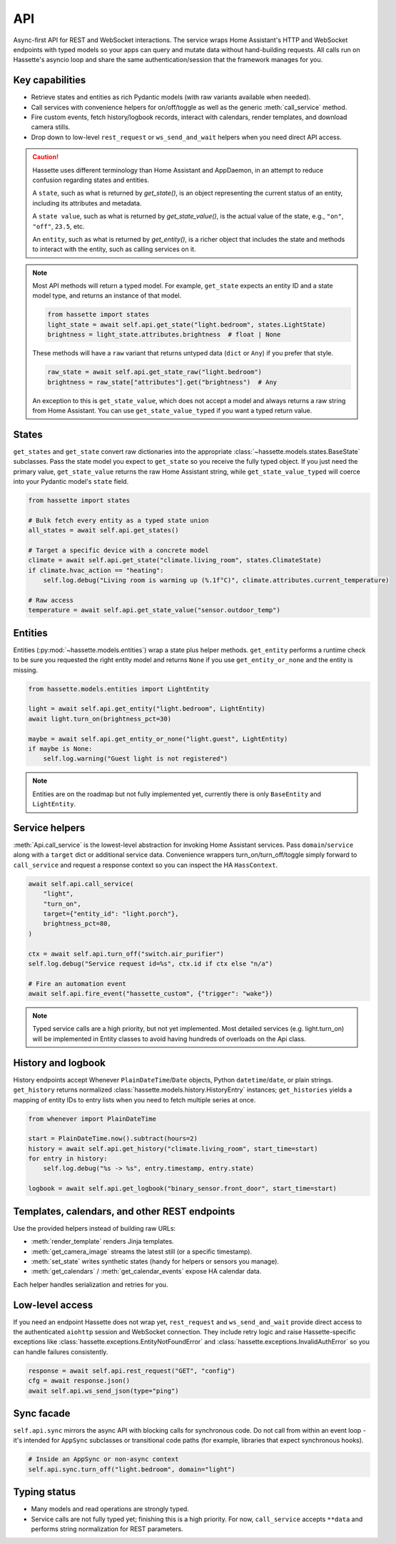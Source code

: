 API
===

Async-first API for REST and WebSocket interactions. The service wraps Home Assistant's HTTP and
WebSocket endpoints with typed models so your apps can query and mutate data without hand-building
requests. All calls run on Hassette's asyncio loop and share the same authentication/session that the
framework manages for you.

Key capabilities
----------------
- Retrieve states and entities as rich Pydantic models (with raw variants available when needed).
- Call services with convenience helpers for on/off/toggle as well as the generic
  :meth:`call_service` method.
- Fire custom events, fetch history/logbook records, interact with calendars, render templates, and
  download camera stills.
- Drop down to low-level ``rest_request`` or ``ws_send_and_wait`` helpers when you need direct API
  access.

.. _entity-state-note:

.. caution::

    Hassette uses different terminology than Home Assistant and AppDaemon, in an attempt to reduce confusion regarding states and entities.

    A ``state``, such as what is returned by *get_state()*, is an object representing the current status of an entity, including its attributes and metadata.

    A ``state value``, such as what is returned by *get_state_value()*, is the actual value of the state, e.g., ``"on"``, ``"off"``, ``23.5``, etc.

    An ``entity``, such as what is returned by *get_entity()*, is a richer object that includes the state and methods to interact with the entity, such as calling services on it.

.. note::

    Most API methods will return a typed model. For example, ``get_state`` expects an entity ID and a state model type, and returns an instance of that model.

    .. code-block:: python

       from hassette import states
       light_state = await self.api.get_state("light.bedroom", states.LightState)
       brightness = light_state.attributes.brightness  # float | None

    These methods will have a ``raw`` variant that returns untyped data (``dict`` or ``Any``) if you prefer that style.

    .. code-block:: python

       raw_state = await self.api.get_state_raw("light.bedroom")
       brightness = raw_state["attributes"].get("brightness")  # Any


    An exception to this is ``get_state_value``, which does not accept a model and always returns a raw string from Home Assistant. You can use ``get_state_value_typed`` if you want a typed return value.

States
------
``get_states`` and ``get_state`` convert raw dictionaries into the appropriate
:class:`~hassette.models.states.BaseState` subclasses. Pass the state model you expect to ``get_state``
so you receive the fully typed object. If you just need the primary value, ``get_state_value`` returns
the raw Home Assistant string, while ``get_state_value_typed`` will coerce into your Pydantic model's
``state`` field.

.. code-block:: python

   from hassette import states

   # Bulk fetch every entity as a typed state union
   all_states = await self.api.get_states()

   # Target a specific device with a concrete model
   climate = await self.api.get_state("climate.living_room", states.ClimateState)
   if climate.hvac_action == "heating":
       self.log.debug("Living room is warming up (%.1f°C)", climate.attributes.current_temperature)

   # Raw access
   temperature = await self.api.get_state_value("sensor.outdoor_temp")

Entities
--------
Entities (:py:mod:`~hassette.models.entities`) wrap a state plus helper methods. ``get_entity`` performs a
runtime check to be sure you requested the right entity model and returns ``None`` if you use
``get_entity_or_none`` and the entity is missing.

.. code-block:: python

   from hassette.models.entities import LightEntity

   light = await self.api.get_entity("light.bedroom", LightEntity)
   await light.turn_on(brightness_pct=30)

   maybe = await self.api.get_entity_or_none("light.guest", LightEntity)
   if maybe is None:
       self.log.warning("Guest light is not registered")

.. note::

    Entities are on the roadmap but not fully implemented yet, currently there is only ``BaseEntity`` and ``LightEntity``.

Service helpers
---------------
:meth:`Api.call_service` is the lowest-level abstraction for invoking Home Assistant services. Pass
``domain``/``service`` along with a ``target`` dict or additional service data. Convenience wrappers
turn_on/turn_off/toggle simply forward to ``call_service`` and request a response context so you can
inspect the HA ``HassContext``.

.. code-block:: python

   await self.api.call_service(
       "light",
       "turn_on",
       target={"entity_id": "light.porch"},
       brightness_pct=80,
   )

   ctx = await self.api.turn_off("switch.air_purifier")
   self.log.debug("Service request id=%s", ctx.id if ctx else "n/a")

   # Fire an automation event
   await self.api.fire_event("hassette_custom", {"trigger": "wake"})

.. note::

    Typed service calls are a high priority, but not yet implemented. Most detailed services (e.g. light.turn_on) will be
    implemented in Entity classes to avoid having hundreds of overloads on the Api class.

History and logbook
-------------------
History endpoints accept Whenever ``PlainDateTime``/``Date`` objects, Python ``datetime``/``date``, or
plain strings. ``get_history`` returns normalized :class:`hassette.models.history.HistoryEntry`
instances; ``get_histories`` yields a mapping of entity IDs to entry lists when you need to fetch
multiple series at once.

.. code-block:: python

   from whenever import PlainDateTime

   start = PlainDateTime.now().subtract(hours=2)
   history = await self.api.get_history("climate.living_room", start_time=start)
   for entry in history:
       self.log.debug("%s -> %s", entry.timestamp, entry.state)

   logbook = await self.api.get_logbook("binary_sensor.front_door", start_time=start)

Templates, calendars, and other REST endpoints
----------------------------------------------
Use the provided helpers instead of building raw URLs:

- :meth:`render_template` renders Jinja templates.
- :meth:`get_camera_image` streams the latest still (or a specific timestamp).
- :meth:`set_state` writes synthetic states (handy for helpers or sensors you manage).
- :meth:`get_calendars` / :meth:`get_calendar_events` expose HA calendar data.

Each helper handles serialization and retries for you.

Low-level access
----------------
If you need an endpoint Hassette does not wrap yet, ``rest_request`` and ``ws_send_and_wait`` provide
direct access to the authenticated ``aiohttp`` session and WebSocket connection. They include retry
logic and raise Hassette-specific exceptions like :class:`hassette.exceptions.EntityNotFoundError` and
:class:`hassette.exceptions.InvalidAuthError` so you can handle failures consistently.

.. code-block:: python

   response = await self.api.rest_request("GET", "config")
   cfg = await response.json()
   await self.api.ws_send_json(type="ping")

Sync facade
-----------
``self.api.sync`` mirrors the async API with blocking calls for synchronous code. Do not call from
within an event loop - it's intended for ``AppSync`` subclasses or transitional code paths (for
example, libraries that expect synchronous hooks).

.. code-block:: python

   # Inside an AppSync or non-async context
   self.api.sync.turn_off("light.bedroom", domain="light")

Typing status
-------------
- Many models and read operations are strongly typed.
- Service calls are not fully typed yet; finishing this is a high priority. For now, ``call_service``
  accepts ``**data`` and performs string normalization for REST parameters.
